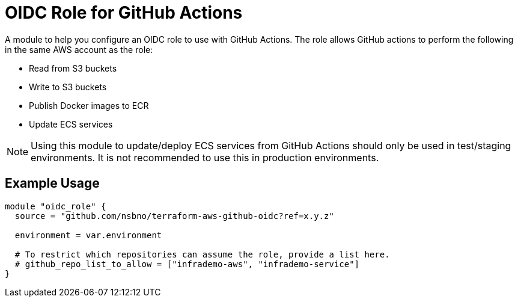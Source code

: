 = OIDC Role for GitHub Actions
:source-highlighter: rouge

A module to help you configure an OIDC role to use with GitHub Actions. The role allows GitHub actions to perform the following in the same AWS account as the role:

* Read from S3 buckets
* Write to S3 buckets
* Publish Docker images to ECR
* Update ECS services

NOTE: Using this module to update/deploy ECS services from GitHub Actions should only be used in test/staging environments. It is not recommended to use this in production environments.

== Example Usage
[source,terraform]
-----
module "oidc_role" {
  source = "github.com/nsbno/terraform-aws-github-oidc?ref=x.y.z"

  environment = var.environment

  # To restrict which repositories can assume the role, provide a list here.
  # github_repo_list_to_allow = ["infrademo-aws", "infrademo-service"]
}
-----
